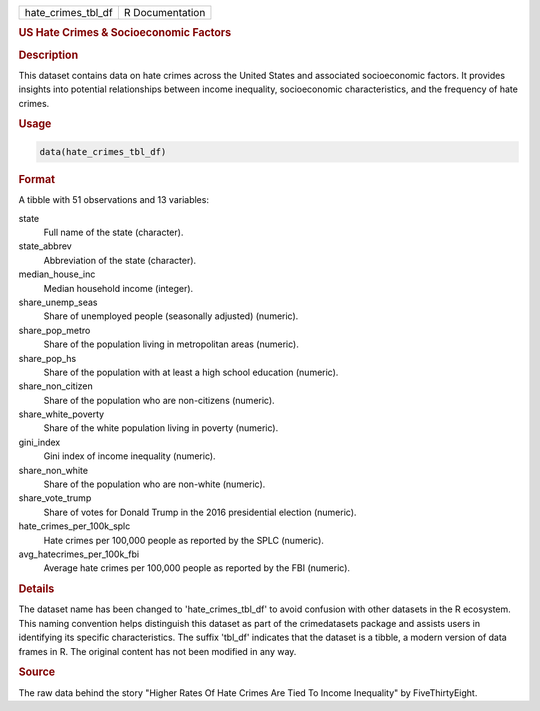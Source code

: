 .. container::

   .. container::

      ================== ===============
      hate_crimes_tbl_df R Documentation
      ================== ===============

      .. rubric:: US Hate Crimes & Socioeconomic Factors
         :name: us-hate-crimes-socioeconomic-factors

      .. rubric:: Description
         :name: description

      This dataset contains data on hate crimes across the United States
      and associated socioeconomic factors. It provides insights into
      potential relationships between income inequality, socioeconomic
      characteristics, and the frequency of hate crimes.

      .. rubric:: Usage
         :name: usage

      .. code:: R

         data(hate_crimes_tbl_df)

      .. rubric:: Format
         :name: format

      A tibble with 51 observations and 13 variables:

      state
         Full name of the state (character).

      state_abbrev
         Abbreviation of the state (character).

      median_house_inc
         Median household income (integer).

      share_unemp_seas
         Share of unemployed people (seasonally adjusted) (numeric).

      share_pop_metro
         Share of the population living in metropolitan areas (numeric).

      share_pop_hs
         Share of the population with at least a high school education
         (numeric).

      share_non_citizen
         Share of the population who are non-citizens (numeric).

      share_white_poverty
         Share of the white population living in poverty (numeric).

      gini_index
         Gini index of income inequality (numeric).

      share_non_white
         Share of the population who are non-white (numeric).

      share_vote_trump
         Share of votes for Donald Trump in the 2016 presidential
         election (numeric).

      hate_crimes_per_100k_splc
         Hate crimes per 100,000 people as reported by the SPLC
         (numeric).

      avg_hatecrimes_per_100k_fbi
         Average hate crimes per 100,000 people as reported by the FBI
         (numeric).

      .. rubric:: Details
         :name: details

      The dataset name has been changed to 'hate_crimes_tbl_df' to avoid
      confusion with other datasets in the R ecosystem. This naming
      convention helps distinguish this dataset as part of the
      crimedatasets package and assists users in identifying its
      specific characteristics. The suffix 'tbl_df' indicates that the
      dataset is a tibble, a modern version of data frames in R. The
      original content has not been modified in any way.

      .. rubric:: Source
         :name: source

      The raw data behind the story "Higher Rates Of Hate Crimes Are
      Tied To Income Inequality" by FiveThirtyEight.
